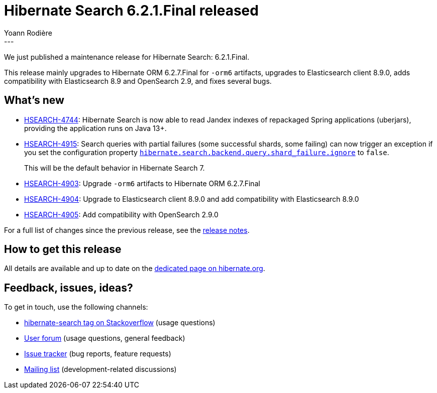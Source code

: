 = Hibernate Search 6.2.1.Final released
Yoann Rodière
:awestruct-tags: [ "Hibernate Search", "Lucene", "Elasticsearch", "Releases" ]
:awestruct-layout: blog-post
:hsearch-doc-url-prefix: https://docs.jboss.org/hibernate/search/6.2/reference/en-US/html_single/
:hsearch-jira-url-prefix: https://hibernate.atlassian.net/browse
:hsearch-version-family: 6.2
:hsearch-jira-project-id: 10061
:hsearch-jira-version-id: 32172
---

We just published a maintenance release for Hibernate Search:
6.2.1.Final.

This release mainly upgrades to Hibernate ORM 6.2.7.Final for `-orm6` artifacts,
upgrades to Elasticsearch client 8.9.0,
adds compatibility with Elasticsearch 8.9 and OpenSearch 2.9,
and fixes several bugs.

== What's new

* link:{hsearch-jira-url-prefix}/HSEARCH-4744[HSEARCH-4744]:
Hibernate Search is now able to read Jandex indexes of repackaged Spring applications (uberjars),
providing the application runs on Java 13+.
* link:{hsearch-jira-url-prefix}/HSEARCH-4915[HSEARCH-4915]:
Search queries with partial failures (some successful shards, some failing)
can now trigger an exception if you set the configuration property
link:{hsearch-doc-url-prefix}#backend-elasticsearch-search-ignore-partial-shard-failure[`hibernate.search.backend.query.shard_failure.ignore`]
to `false`.
+
This will be the default behavior in Hibernate Search 7.
* link:{hsearch-jira-url-prefix}/HSEARCH-4903[HSEARCH-4903]:
Upgrade `-orm6` artifacts to Hibernate ORM 6.2.7.Final
* link:{hsearch-jira-url-prefix}/HSEARCH-4904[HSEARCH-4904]:
Upgrade to Elasticsearch client 8.9.0 and add compatibility with Elasticsearch 8.9.0
* link:{hsearch-jira-url-prefix}/HSEARCH-4905[HSEARCH-4905]:
Add compatibility with OpenSearch 2.9.0

For a full list of changes since the previous release,
see the link:https://hibernate.atlassian.net/issues/?jql=project={hsearch-jira-project-id}+AND+fixVersion={hsearch-jira-version-id}[release notes].

== How to get this release

All details are available and up to date on the
link:https://hibernate.org/search/releases/{hsearch-version-family}/#get-it[dedicated page on hibernate.org].

== Feedback, issues, ideas?

To get in touch, use the following channels:

* http://stackoverflow.com/questions/tagged/hibernate-search[hibernate-search tag on Stackoverflow] (usage questions)
* https://discourse.hibernate.org/c/hibernate-search[User forum] (usage questions, general feedback)
* https://hibernate.atlassian.net/browse/HSEARCH[Issue tracker] (bug reports, feature requests)
* http://lists.jboss.org/pipermail/hibernate-dev/[Mailing list] (development-related discussions)
